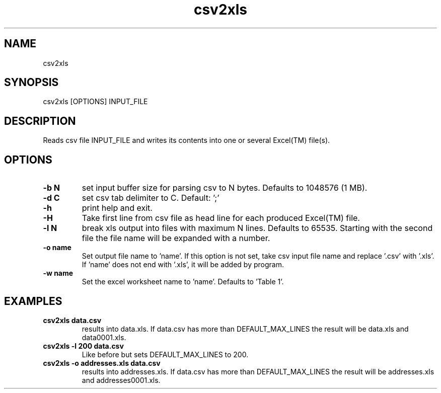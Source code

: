 .TH csv2xls 1 2012-10-03
.SH NAME 
csv2xls
.SH SYNOPSIS 
csv2xls [OPTIONS] INPUT_FILE
.SH DESCRIPTION
Reads csv file INPUT_FILE and writes its contents into one or several Excel(TM) file(s).
.SH OPTIONS
.TP 7
\fB-b N\fP
set input buffer size for parsing csv to N bytes.
Defaults to 1048576 (1 MB).
.TP 7
\fB-d C\fP
set csv tab delimiter to C. Default: ';'
.TP 7
\fB-h\fP
print help and exit.
.TP 7
\fB-H\fP
Take first line from csv file as head line for each
produced Excel(TM) file.
.TP 7
\fB-l N\fP
break xls output into files with maximum N lines.
Defaults to 65535. Starting with the second file the file name will be expanded with a number.
.TP 7
\fB-o name\fP
Set output file name to 'name'. If this option is not set,
take csv input file name and replace '.csv' with '.xls'.
If 'name' does not end with '.xls', it will be added by program.
.TP 7
\fB-w name\fP
Set the excel worksheet name to 'name'. Defaults to 'Table 1'.
.SH EXAMPLES
.TP 7
\fBcsv2xls data.csv\fP
results into data.xls.
If data.csv has more than DEFAULT_MAX_LINES the result will be data.xls and data0001.xls.
.TP 7
\fBcsv2xls -l 200 data.csv\fP
Like before but sets DEFAULT_MAX_LINES to 200.
.TP 7
\fBcsv2xls -o addresses.xls data.csv\fP
results into addresses.xls.
If data.csv has more than DEFAULT_MAX_LINES the result will be addresses.xls and addresses0001.xls.
 
 
